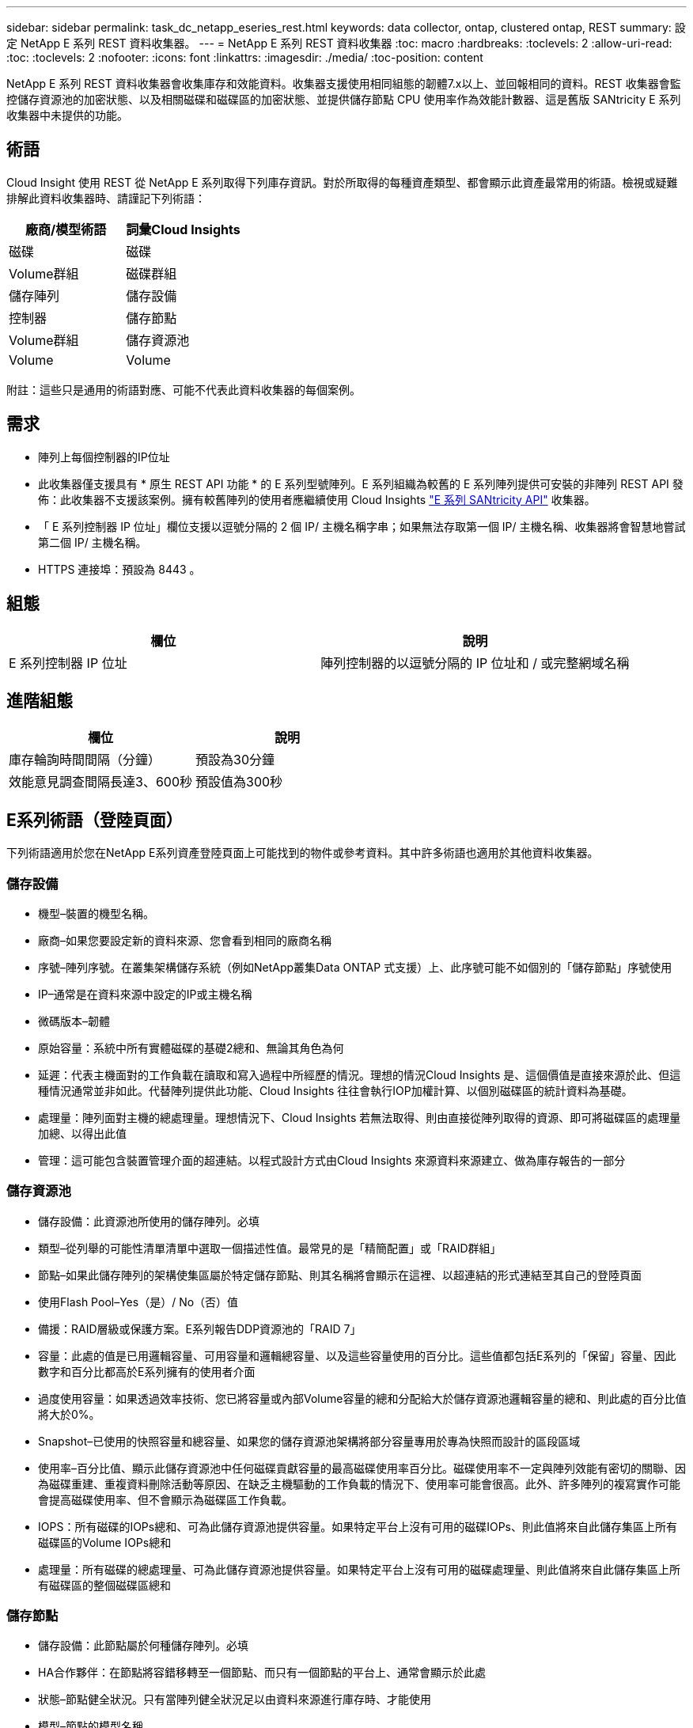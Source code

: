 ---
sidebar: sidebar 
permalink: task_dc_netapp_eseries_rest.html 
keywords: data collector, ontap, clustered ontap, REST 
summary: 設定 NetApp E 系列 REST 資料收集器。 
---
= NetApp E 系列 REST 資料收集器
:toc: macro
:hardbreaks:
:toclevels: 2
:allow-uri-read: 
:toc: 
:toclevels: 2
:nofooter: 
:icons: font
:linkattrs: 
:imagesdir: ./media/
:toc-position: content


[role="lead"]
NetApp E 系列 REST 資料收集器會收集庫存和效能資料。收集器支援使用相同組態的韌體7.x以上、並回報相同的資料。REST 收集器會監控儲存資源池的加密狀態、以及相關磁碟和磁碟區的加密狀態、並提供儲存節點 CPU 使用率作為效能計數器、這是舊版 SANtricity E 系列收集器中未提供的功能。



== 術語

Cloud Insight 使用 REST 從 NetApp E 系列取得下列庫存資訊。對於所取得的每種資產類型、都會顯示此資產最常用的術語。檢視或疑難排解此資料收集器時、請謹記下列術語：

[cols="2*"]
|===
| 廠商/模型術語 | 詞彙Cloud Insights 


| 磁碟 | 磁碟 


| Volume群組 | 磁碟群組 


| 儲存陣列 | 儲存設備 


| 控制器 | 儲存節點 


| Volume群組 | 儲存資源池 


| Volume | Volume 
|===
附註：這些只是通用的術語對應、可能不代表此資料收集器的每個案例。



== 需求

* 陣列上每個控制器的IP位址
* 此收集器僅支援具有 * 原生 REST API 功能 * 的 E 系列型號陣列。E 系列組織為較舊的 E 系列陣列提供可安裝的非陣列 REST API 發佈：此收集器不支援該案例。擁有較舊陣列的使用者應繼續使用 Cloud Insights link:task_dc_na_eseries.html["E 系列 SANtricity API"] 收集器。
* 「 E 系列控制器 IP 位址」欄位支援以逗號分隔的 2 個 IP/ 主機名稱字串；如果無法存取第一個 IP/ 主機名稱、收集器將會智慧地嘗試第二個 IP/ 主機名稱。
* HTTPS 連接埠：預設為 8443 。




== 組態

[cols="2*"]
|===
| 欄位 | 說明 


| E 系列控制器 IP 位址 | 陣列控制器的以逗號分隔的 IP 位址和 / 或完整網域名稱 
|===


== 進階組態

[cols="2*"]
|===
| 欄位 | 說明 


| 庫存輪詢時間間隔（分鐘） | 預設為30分鐘 


| 效能意見調查間隔長達3、600秒 | 預設值為300秒 
|===


== E系列術語（登陸頁面）

下列術語適用於您在NetApp E系列資產登陸頁面上可能找到的物件或參考資料。其中許多術語也適用於其他資料收集器。



=== 儲存設備

* 機型–裝置的機型名稱。
* 廠商–如果您要設定新的資料來源、您會看到相同的廠商名稱
* 序號–陣列序號。在叢集架構儲存系統（例如NetApp叢集Data ONTAP 式支援）上、此序號可能不如個別的「儲存節點」序號使用
* IP–通常是在資料來源中設定的IP或主機名稱
* 微碼版本–韌體
* 原始容量：系統中所有實體磁碟的基礎2總和、無論其角色為何
* 延遲：代表主機面對的工作負載在讀取和寫入過程中所經歷的情況。理想的情況Cloud Insights 是、這個價值是直接來源於此、但這種情況通常並非如此。代替陣列提供此功能、Cloud Insights 往往會執行IOP加權計算、以個別磁碟區的統計資料為基礎。
* 處理量：陣列面對主機的總處理量。理想情況下、Cloud Insights 若無法取得、則由直接從陣列取得的資源、即可將磁碟區的處理量加總、以得出此值
* 管理：這可能包含裝置管理介面的超連結。以程式設計方式由Cloud Insights 來源資料來源建立、做為庫存報告的一部分




=== 儲存資源池

* 儲存設備：此資源池所使用的儲存陣列。必填
* 類型–從列舉的可能性清單清單中選取一個描述性值。最常見的是「精簡配置」或「RAID群組」
* 節點–如果此儲存陣列的架構使集區屬於特定儲存節點、則其名稱將會顯示在這裡、以超連結的形式連結至其自己的登陸頁面
* 使用Flash Pool–Yes（是）/ No（否）值
* 備援：RAID層級或保護方案。E系列報告DDP資源池的「RAID 7」
* 容量：此處的值是已用邏輯容量、可用容量和邏輯總容量、以及這些容量使用的百分比。這些值都包括E系列的「保留」容量、因此數字和百分比都高於E系列擁有的使用者介面
* 過度使用容量：如果透過效率技術、您已將容量或內部Volume容量的總和分配給大於儲存資源池邏輯容量的總和、則此處的百分比值將大於0%。
* Snapshot–已使用的快照容量和總容量、如果您的儲存資源池架構將部分容量專用於專為快照而設計的區段區域
* 使用率–百分比值、顯示此儲存資源池中任何磁碟貢獻容量的最高磁碟使用率百分比。磁碟使用率不一定與陣列效能有密切的關聯、因為磁碟重建、重複資料刪除活動等原因、在缺乏主機驅動的工作負載的情況下、使用率可能會很高。此外、許多陣列的複寫實作可能會提高磁碟使用率、但不會顯示為磁碟區工作負載。
* IOPS：所有磁碟的IOPs總和、可為此儲存資源池提供容量。如果特定平台上沒有可用的磁碟IOPs、則此值將來自此儲存集區上所有磁碟區的Volume IOPs總和
* 處理量：所有磁碟的總處理量、可為此儲存資源池提供容量。如果特定平台上沒有可用的磁碟處理量、則此值將來自此儲存集區上所有磁碟區的整個磁碟區總和




=== 儲存節點

* 儲存設備：此節點屬於何種儲存陣列。必填
* HA合作夥伴：在節點將容錯移轉至一個節點、而只有一個節點的平台上、通常會顯示於此處
* 狀態–節點健全狀況。只有當陣列健全狀況足以由資料來源進行庫存時、才能使用
* 模型–節點的模型名稱
* 版本–裝置的版本名稱。
* 序號–節點序號
* 記憶體：基礎2記憶體（若有）
* 使用率–通常是CPU使用率編號、或是在NetApp ONTAP 的情況下、是控制器壓力索引。NetApp E系列目前無法使用使用率
* IOPS–代表此控制器上主機導向IOPs的數字。理想情況下、直接從陣列取得資源、如果無法使用、則會將專屬於此節點之磁碟區的所有IOPs加總計算出來。
* 延遲：代表此控制器上一般主機延遲或回應時間的數字。理想情況下、直接從陣列取得資源、如果無法使用、則會從專屬於此節點的磁碟區執行IOP加權計算。
* 處理量：代表此控制器上主機導向處理量的數字。理想情況下、直接從陣列取得資源、如果無法使用、則會將專屬於此節點之磁碟區的所有處理量加總來計算。
* 處理器–CPU數




== 疑難排解

如需此資料收集器的其他資訊、請參閱 link:concept_requesting_support.html["支援"] 頁面或中的 link:reference_data_collector_support_matrix.html["資料收集器支援對照表"]。
